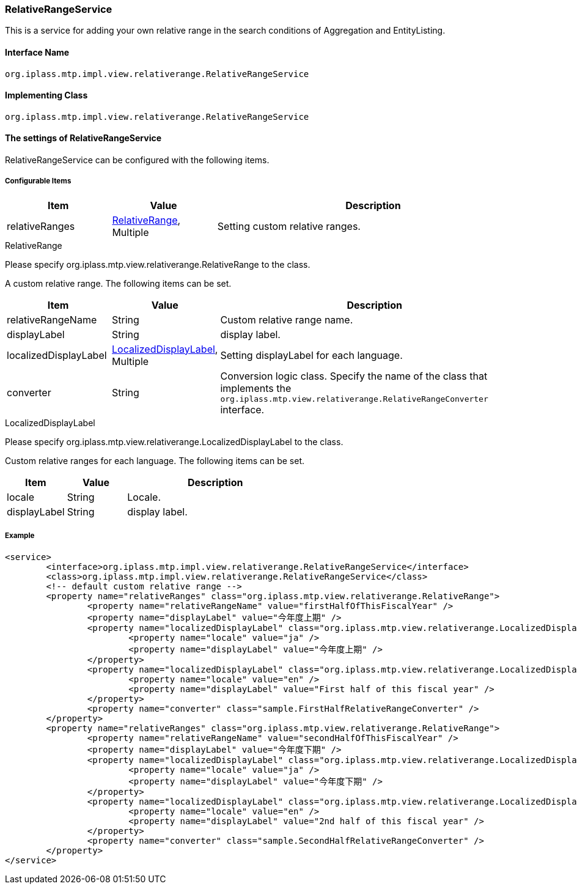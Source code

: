 [[RelativeRangeService]]
=== [.eeonly]#RelativeRangeService#
This is a service for adding your own relative range in the search conditions of Aggregation and EntityListing.

==== Interface Name
----
org.iplass.mtp.impl.view.relativerange.RelativeRangeService
----

==== Implementing Class
----
org.iplass.mtp.impl.view.relativerange.RelativeRangeService
----

==== The settings of RelativeRangeService
RelativeRangeService can be configured with the following items.

===== Configurable Items
[cols="1,1,3", options="header"]
|===
| Item | Value | Description
| relativeRanges | <<RelativeRange>>, Multiple | Setting custom relative ranges.
|===

[[RelativeRange]]
.RelativeRange
Please specify org.iplass.mtp.view.relativerange.RelativeRange to the class.

A custom relative range. The following items can be set.
[cols="1,1,3", options="header"]
|===
| Item | Value | Description
| relativeRangeName | String | Custom relative range name.
| displayLabel | String | display label.
| localizedDisplayLabel | <<LocalizedDisplayLabel>>, Multiple | Setting displayLabel for each language.
| converter | String | Conversion logic class. Specify the name of the class that implements the `org.iplass.mtp.view.relativerange.RelativeRangeConverter` interface.
|===

[[LocalizedDisplayLabel]]
.LocalizedDisplayLabel
Please specify org.iplass.mtp.view.relativerange.LocalizedDisplayLabel to the class.

Custom relative ranges for each language. The following items can be set.
[cols="1,1,3", options="header"]
|===
| Item | Value | Description
| locale | String | Locale.
| displayLabel | String | display label.
|===

===== Example
[source,xml]
----
<service>
	<interface>org.iplass.mtp.impl.view.relativerange.RelativeRangeService</interface>
	<class>org.iplass.mtp.impl.view.relativerange.RelativeRangeService</class>
	<!-- default custom relative range -->
	<property name="relativeRanges" class="org.iplass.mtp.view.relativerange.RelativeRange">
		<property name="relativeRangeName" value="firstHalfOfThisFiscalYear" />
		<property name="displayLabel" value="今年度上期" />
		<property name="localizedDisplayLabel" class="org.iplass.mtp.view.relativerange.LocalizedDisplayLabel">
			<property name="locale" value="ja" />
			<property name="displayLabel" value="今年度上期" />
		</property>
		<property name="localizedDisplayLabel" class="org.iplass.mtp.view.relativerange.LocalizedDisplayLabel">
			<property name="locale" value="en" />
			<property name="displayLabel" value="First half of this fiscal year" />
		</property>
		<property name="converter" class="sample.FirstHalfRelativeRangeConverter" />
	</property>
	<property name="relativeRanges" class="org.iplass.mtp.view.relativerange.RelativeRange">
		<property name="relativeRangeName" value="secondHalfOfThisFiscalYear" />
		<property name="displayLabel" value="今年度下期" />
		<property name="localizedDisplayLabel" class="org.iplass.mtp.view.relativerange.LocalizedDisplayLabel">
			<property name="locale" value="ja" />
			<property name="displayLabel" value="今年度下期" />
		</property>
		<property name="localizedDisplayLabel" class="org.iplass.mtp.view.relativerange.LocalizedDisplayLabel">
			<property name="locale" value="en" />
			<property name="displayLabel" value="2nd half of this fiscal year" />
		</property>
		<property name="converter" class="sample.SecondHalfRelativeRangeConverter" />
	</property>
</service>
----
